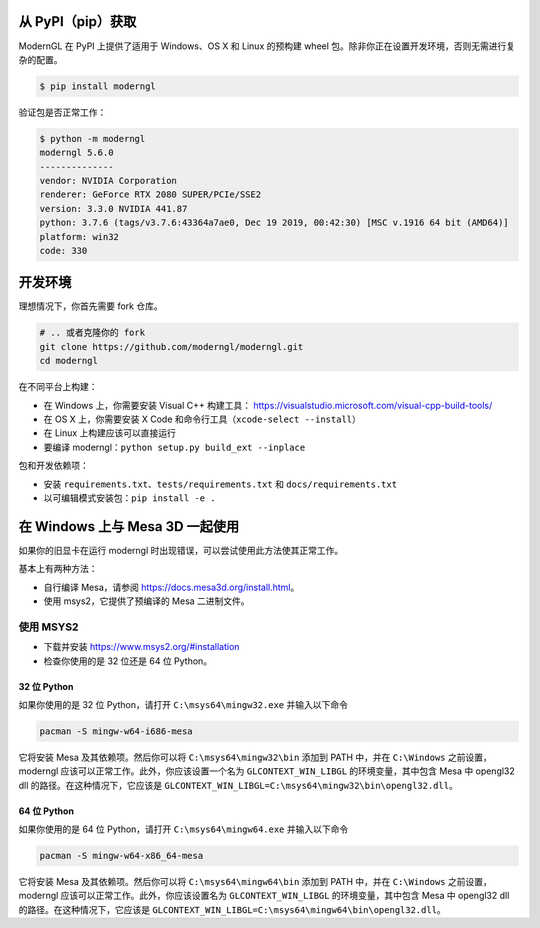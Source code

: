 从 PyPI（pip）获取
-----------------

ModernGL 在 PyPI 上提供了适用于 Windows、OS X 和 Linux 的预构建 wheel 包。除非你正在设置开发环境，否则无需进行复杂的配置。

.. code-block:: sh

    $ pip install moderngl

验证包是否正常工作：

.. code:: sh

    $ python -m moderngl
    moderngl 5.6.0
    --------------
    vendor: NVIDIA Corporation
    renderer: GeForce RTX 2080 SUPER/PCIe/SSE2
    version: 3.3.0 NVIDIA 441.87
    python: 3.7.6 (tags/v3.7.6:43364a7ae0, Dec 19 2019, 00:42:30) [MSC v.1916 64 bit (AMD64)]
    platform: win32
    code: 330

.. 注意:: 如果你遇到问题，可能与上下文创建有关。在某些情况下，可能需要更多的配置才能运行 moderngl。尤其是在没有 X 的 Linux 系统上运行时。请参阅上下文部分。

开发环境
-----------------------

理想情况下，你首先需要 fork 仓库。

.. code-block:: sh

    # .. 或者克隆你的 fork
    git clone https://github.com/moderngl/moderngl.git
    cd moderngl

在不同平台上构建：

* 在 Windows 上，你需要安装 Visual C++ 构建工具：
  https://visualstudio.microsoft.com/visual-cpp-build-tools/
* 在 OS X 上，你需要安装 X Code 和命令行工具（``xcode-select --install``）
* 在 Linux 上构建应该可以直接运行
* 要编译 moderngl：``python setup.py build_ext --inplace``

包和开发依赖项：

* 安装 ``requirements.txt``、``tests/requirements.txt`` 和 ``docs/requirements.txt``
* 以可编辑模式安装包：``pip install -e .``

在 Windows 上与 Mesa 3D 一起使用
-----------------------------

如果你的旧显卡在运行 moderngl 时出现错误，可以尝试使用此方法使其正常工作。

基本上有两种方法：

* 自行编译 Mesa，请参阅 https://docs.mesa3d.org/install.html。
* 使用 msys2，它提供了预编译的 Mesa 二进制文件。

使用 MSYS2
___________

* 下载并安装 https://www.msys2.org/#installation
* 检查你使用的是 32 位还是 64 位 Python。

32 位 Python
+++++++++++++

如果你使用的是 32 位 Python，请打开 ``C:\msys64\mingw32.exe`` 并输入以下命令

.. code-block:: sh

    pacman -S mingw-w64-i686-mesa

它将安装 Mesa 及其依赖项。然后你可以将 ``C:\msys64\mingw32\bin`` 添加到 PATH 中，并在 ``C:\Windows`` 之前设置，moderngl 应该可以正常工作。此外，你应该设置一个名为 ``GLCONTEXT_WIN_LIBGL`` 的环境变量，其中包含 Mesa 中 opengl32 dll 的路径。在这种情况下，它应该是 ``GLCONTEXT_WIN_LIBGL=C:\msys64\mingw32\bin\opengl32.dll``。

64 位 Python
+++++++++++++

如果你使用的是 64 位 Python，请打开 ``C:\msys64\mingw64.exe`` 并输入以下命令

.. code-block:: sh

    pacman -S mingw-w64-x86_64-mesa

它将安装 Mesa 及其依赖项。然后你可以将 ``C:\msys64\mingw64\bin`` 添加到 PATH 中，并在 ``C:\Windows`` 之前设置，moderngl 应该可以正常工作。此外，你应该设置名为 ``GLCONTEXT_WIN_LIBGL`` 的环境变量，其中包含 Mesa 中 opengl32 dll 的路径。在这种情况下，它应该是 ``GLCONTEXT_WIN_LIBGL=C:\msys64\mingw64\bin\opengl32.dll``。